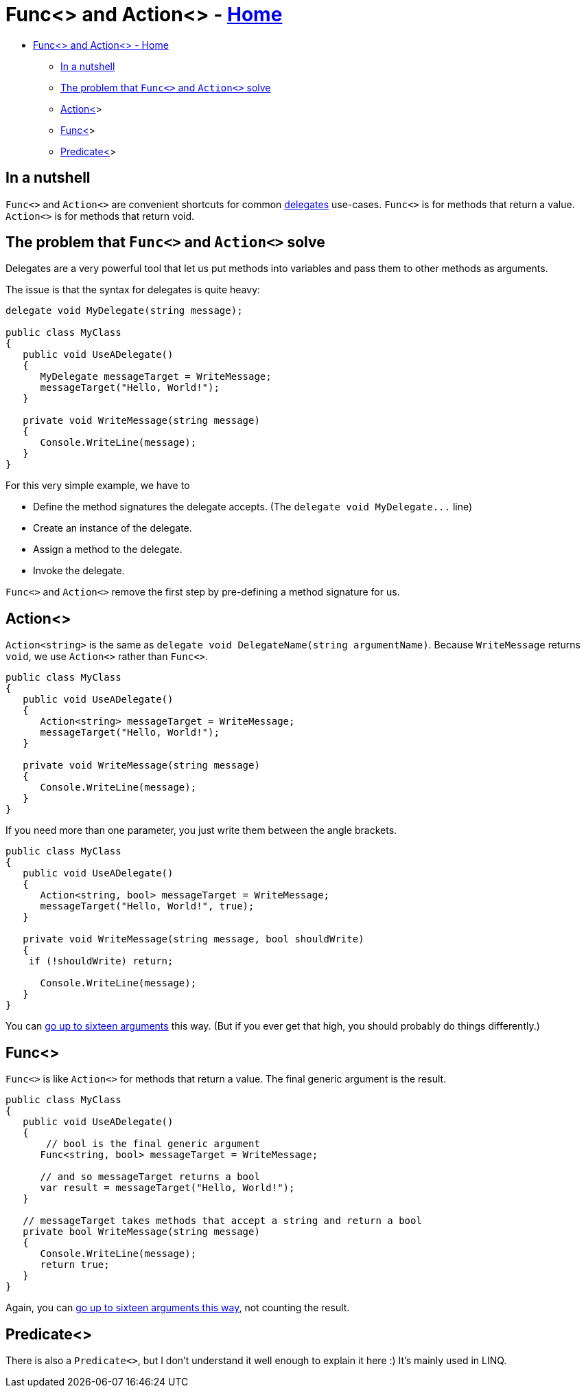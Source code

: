 // title: Func<> and Action<>
= Func<> and Action<> - xref:../index.adoc[Home]

* <<func-and-action---home,Func<> and Action<> - Home>>
 ** <<in-a-nutshell,In a nutshell>>
 ** <<the-problem-that-func-and-action-solve,The problem that `Func<>` and `Action<>` solve>>
 ** <<action,Action<>>>
 ** <<func,Func<>>>
 ** <<predicate,Predicate<>>>

== In a nutshell

`Func<>` and `Action<>` are convenient shortcuts for common xref:delegates.adoc[delegates] use-cases.
`Func<>` is for methods that return a value. `Action<>` is for methods that return void.

== The problem that `Func<>` and `Action<>` solve

Delegates are a very powerful tool that let us put methods into variables and pass them to other methods as arguments.

The issue is that the syntax for delegates is quite heavy:

[source,csharp]
----
delegate void MyDelegate(string message);

public class MyClass
{
   public void UseADelegate()
   {
      MyDelegate messageTarget = WriteMessage;
      messageTarget("Hello, World!");
   }

   private void WriteMessage(string message)
   {
      Console.WriteLine(message);
   }
}
----

For this very simple example, we have to

* Define the method signatures the delegate accepts. (The `+delegate void MyDelegate...+` line)
* Create an instance of the delegate.
* Assign a method to the delegate.
* Invoke the delegate.

`Func<>` and `Action<>` remove the first step by pre-defining a method signature for us.

== Action<>

`Action<string>` is the same as `delegate void DelegateName(string argumentName)`.
Because `WriteMessage` returns `void`, we use `Action<>` rather than `Func<>`.

[source,csharp]
----
public class MyClass
{
   public void UseADelegate()
   {
      Action<string> messageTarget = WriteMessage;
      messageTarget("Hello, World!");
   }

   private void WriteMessage(string message)
   {
      Console.WriteLine(message);
   }
}
----

If you need more than one parameter, you just write them between the angle brackets.

[source,csharp]
----
public class MyClass
{
   public void UseADelegate()
   {
      Action<string, bool> messageTarget = WriteMessage;
      messageTarget("Hello, World!", true);
   }

   private void WriteMessage(string message, bool shouldWrite)
   {
    if (!shouldWrite) return;

      Console.WriteLine(message);
   }
}
----

You can https://docs.microsoft.com/en-us/dotnet/api/system.action-16?view=net-5.0[go up to sixteen arguments] this way. (But if you ever get that high, you should probably do things differently.)

== Func<>

`Func<>` is like `Action<>` for methods that return a value. The final generic argument is the result.

[source,csharp]
----
public class MyClass
{
   public void UseADelegate()
   {
       // bool is the final generic argument
      Func<string, bool> messageTarget = WriteMessage;

      // and so messageTarget returns a bool
      var result = messageTarget("Hello, World!");
   }

   // messageTarget takes methods that accept a string and return a bool
   private bool WriteMessage(string message)
   {
      Console.WriteLine(message);
      return true;
   }
}
----

Again, you can https://docs.microsoft.com/en-us/dotnet/api/system.func-17?view=net-5.0[go up to sixteen arguments this way], not counting the result.

== Predicate<>

There is also a `Predicate<>`, but I don't understand it well enough to explain it here :)
It's mainly used in LINQ.
